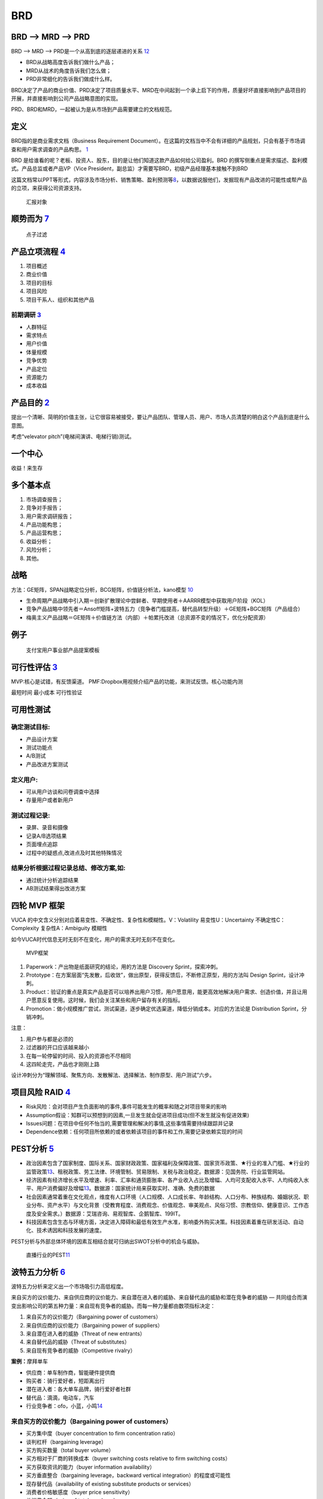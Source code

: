 
BRD
===

BRD —> MRD —> PRD
-----------------

BRD —> MRD —> PRD是一个从高到底的逐层递进的关系
`12 <https://blog.csdn.net/liwei16611/article/details/106638921>`__

-  BRD从战略高度告诉我们做什么产品；
-  MRD从战术的角度告诉我们怎么做；
-  PRD非常细化的告诉我们做成什么样。

BRD决定了产品的商业价值、PRD决定了项目质量水平、MRD在中间起到一个承上启下的作用，质量好坏直接影响到产品项目的开展，并直接影响到公司产品战略意图的实现。

PRD、BRD和MRD，一起被认为是从市场到产品需要建立的文档规范。

定义
----

BRD指的是商业需求文档（Business Requirement
Document）。在这篇的文档当中不会有详细的产品规划，只会有基于市场调查和用户需求调查的产品构思。
`1 <http://www.woshipm.com/pmd/178527.html>`__

BRD
是给谁看的呢？老板、投资人、股东，目的是让他们知道这款产品如何给公司盈利。BRD
的撰写侧重点是需求描述、盈利模式。产品总监或者产品VP（Vice
President，副总监）才需要写BRD，初级产品经理基本接触不到BRD

这篇文档常以PPT等形式，内容涉及市场分析、销售策略、盈利预测等\ `8 <https://quizlet.com/129588206/%E4%BA%BA%E4%BA%BA%E9%83%BD%E6%98%AF%E4%BA%A7%E5%93%81%E7%BB%8F%E7%90%86-%E7%AC%94%E8%AE%B0-flash-cards/>`__\ ，以数据说服他们，发掘现有产品改进的可能性或帮产品的立项，来获得公司资源支持。

.. figure:: ../img/BRD_report.png

   汇报对象

顺势而为 `7 <https://www.jianshu.com/p/a4b1fd94b49a>`__
-------------------------------------------------------

.. figure:: ../img/point_filter.png

   点子过滤

产品立项流程 `4 <https://www.bilibili.com/video/BV1254y1D7Ht?from=search&seid=14167562900175777805>`__
------------------------------------------------------------------------------------------------------

1. 项目概述
2. 商业价值
3. 项目的目标
4. 项目风险
5. 项目干系人、组织和其他产品

前期调研 `3 <https://www.bilibili.com/video/BV1wz4y1y7sg>`__
~~~~~~~~~~~~~~~~~~~~~~~~~~~~~~~~~~~~~~~~~~~~~~~~~~~~~~~~~~~~

-  人群特征
-  需求特点
-  用户价值
-  体量规模
-  竞争优势
-  产品定位
-  资源能力
-  成本收益

产品目的 `2 <http://www.woshipm.com/pmd/21446.html>`__
------------------------------------------------------

提出一个清晰、简明的价值主张，让它很容易被接受，要让产品团队、管理人员、用户、市场人员清楚的明白这个产品到底是什么意图。

考虑“velevator pitch”(电梯间演讲、电梯行销)测试。

一个中心
--------

收益！来生存

多个基本点
----------

1. 市场调查报告；
2. 竞争对手报告；
3. 用户需求调研报告；
4. 产品功能构思；
5. 产品运营构思；
6. 收益分析；
7. 风险分析；
8. 其他。

战略
----

方法：GE矩阵，SPAN战略定位分析，BCG矩阵，价值链分析法，kano模型
`10 <https://www.jianshu.com/p/1d733b336f76s>`__

-  生命周期产品战略中引入期＝创新扩散理论中尝鲜者、早期使用者＋AARRR模型中获取用户阶段（KOL）
-  竞争产品战略中领先者＝Ansoff矩阵+波特五力（竞争者门槛提高，替代品转型升级）＋GE矩阵+BGC矩阵（产品组合）
-  梅奥主义产品战略＝GE矩阵＋价值链方法（内部）＋帕累托改进（总资源不变的情况下，优化分配资源）

例子
----

.. figure:: ../img/BRD.jpg

   支付宝用户事业部产品提案模板

可行性评估 `3 <https://www.bilibili.com/video/BV1wz4y1y7sg>`__
--------------------------------------------------------------

MVP:核心是试错，有反馈渠道。
PMF:Dropbox用视频介绍产品的功能，来测试反馈。核心功能内测

最短时间 最小成本 可行性验证

可用性测试
----------

确定测试目标:
~~~~~~~~~~~~~

-  产品设计方案
-  测试功能点
-  A/B测试
-  产品改进方案测试

定义用户:
~~~~~~~~~

-  可从用户访谈和问卷调查中选择
-  存量用户或者新用户

测试过程记录:
~~~~~~~~~~~~~

-  录屏、录音和摄像
-  记录A/B选项结果
-  页面埋点追踪
-  过程中的疑惑点,改进点及时其他特殊情况

结果分析根据过程记录总结、修改方案,如:
~~~~~~~~~~~~~~~~~~~~~~~~~~~~~~~~~~~~~~

-  通过统计分析追踪结果
-  AB测试结果得出改进方案

四轮 MVP 框架
-------------

VUCA 的中文含义分别对应着易变性、不确定性、复杂性和模糊性。V：Volatility
易变性U：Uncertainty 不确定性C：Complexity 复杂性A：Ambiguity 模糊性

如今VUCA时代信息无时无刻不在变化，用户的需求无时无刻不在变化。

.. figure:: ../img/MVP.png

   MVP框架

1. Paperwork：产出物是纸面研究的结论，用的方法是 Discovery
   Sprint，探索冲刺。
2. Prototype：在方案层面“先发散，后收敛”，做出原型，获得反馈后，不断修正原型，用的方法叫
   Design Sprint，设计冲刺。
3. Product：验证的重点是真实产品是否可以培养出用户习惯，用户愿意用，能更高效地解决用户需求、创造价值，并且让用户愿意反复使用。这时候，我们会关注某些和用户留存有关的指标。
4. Promotion：做小规模推广尝试，测试渠道，逐步确定优选渠道，降低分销成本。对应的方法论是
   Distribution Sprint，分销冲刺。

注意：

1. 用户参与都是必须的
2. 过滤器的开口应该越来越小
3. 在每一轮停留的时间、投入的资源也不尽相同
4. 这四轮走完，产品也才刚刚上路

设计冲刺分为“理解领域、聚焦方向、发散解法、选择解法、制作原型、用户测试”六步。

项目风险 RAID `4 <https://www.bilibili.com/video/BV1254y1D7Ht?from=search&seid=14167562900175777805>`__
-------------------------------------------------------------------------------------------------------

-  Risk风险：会对项目产生负面影响的事件,事件可能发生的概率和随之对项目带来的影响
-  Assumption假设：知群可以预想到的因素,一旦发生就会促进项目成功(但不发生就没有促进效果)
-  Issues问题：在项目中任何不怡当的,需要管理和解决的事情,这些事情需要持续跟踪并记录
-  Dependence依赖：任何项目所依赖的或者依赖该项目的事件和工作,需要记录依赖实现的时间

PEST分析 `5 <https://zh.wikipedia.org/wiki/PEST%E5%88%86%E6%9E%90>`__
---------------------------------------------------------------------

-  政治因素包含了国家制度、国际关系、国家财政政策、国家福利及保障政策、国家货币政策、★行业的准入门槛、★行业的监管政策\ `13 <http://www.woshipm.com/pmd/2751064.html>`__\ 、租税政策、劳工法律、环境管制、贸易限制、关税与政治稳定。数据源：见国务院、行业监管网站。
-  经济因素有经济增长水平及增速、利率、汇率和通货膨胀率、各产业收入占比及增幅、人均可支配收入水平、人均纯收入水平、用户消费偏好及增幅\ `13 <http://www.woshipm.com/pmd/2751064.html>`__\ 。数据源：国家统计局来获取实时、准确、免费的数据
-  社会因素通常着重在文化观点，维度有人口环境（人口规模、人口成长率、年龄结构、人口分布、种族结构、婚姻状况、职业分布、资产水平）与文化背景（受教育程度、消费观念、价值观念、审美观点、风俗习惯、宗教信仰、健康意识、工作态度及安全需求。）数据源：艾瑞咨询、易观智库、企鹅智库、199IT。
-  科技因素包含生态与环境方面，决定进入障碍和最低有效生产水准，影响委外购买决策。科技因素着重在研发活动、自动化、技术诱因和科技发展的速度。

PEST分析与外部总体环境的因素互相结合就可归纳出SWOT分析中的机会与威胁。

.. figure:: ../img/PEST_eg.jpg

   直播行业的PEST\ `11 <https://www.zhihu.com/question/19749199/answer/1497421911>`__

波特五力分析 `6 <https://zh.wikipedia.org/wiki/PEST%E5%88%86%E6%9E%90>`__
-------------------------------------------------------------------------

波特五力分析来定义出一个市场吸引力高低程度。

来自买方的议价能力、来自供应商的议价能力、来自潜在进入者的威胁、来自替代品的威胁和潜在竞争者的威胁
—
共同组合而演变出影响公司的第五种力量：来自现有竞争者的威胁。而每一种力量都由数项指标决定：

1. 来自买方的议价能力（Bargaining power of customers）
2. 来自供应商的议价能力（Bargaining power of suppliers）
3. 来自潜在进入者的威胁（Threat of new entrants）
4. 来自替代品的威胁（Threat of substitutes）
5. 来自现有竞争者的威胁（Competitive rivalry）

**案例：**\ 摩拜单车

-  供应商：单车制作商，智能硬件提供商
-  购买者：骑行爱好者，短距离出行
-  潜在进入者：各大单车品牌，骑行爱好者社群
-  替代品：滴滴，电动车，汽车
-  行业竞争者：ofo，小蓝，小鸣\ `14 <https://t.qidianla.com/1156537.html>`__

来自买方的议价能力（Bargaining power of customers）
~~~~~~~~~~~~~~~~~~~~~~~~~~~~~~~~~~~~~~~~~~~~~~~~~~~

-  买方集中度（buyer concentration to firm concentration ratio）
-  谈判杠杆（bargaining leverage）
-  买方购买数量（total buyer volume）
-  买方相对于厂商的转换成本（buyer switching costs relative to firm
   switching costs）
-  买方获取资讯的能力（buyer information availability）
-  买方垂直整合（bargaining leverage，backward vertical
   integration）的程度或可能性
-  现存替代品（availability of existing substitute products or
   services）
-  消费者价格敏感度（buyer price sensitivity）
-  总消费金额（price of total purchase）

来自供应商的议价能力（Bargaining power of suppliers）
~~~~~~~~~~~~~~~~~~~~~~~~~~~~~~~~~~~~~~~~~~~~~~~~~~~~~

-  供应商相对于厂商的转换成本 （switching costs of firms in the
   industry）
-  投入原料的差异化程度
-  现存的替代原料（presence of substitute inputs）
-  供应商集中度 （supplier concentration）
-  供应商垂直整合（bargaining leverage，forward vertical
   integration）的程度或可能性
-  原料价格占产品售价的比例

来自潜在进入者的威胁（Threat of new entrants）
~~~~~~~~~~~~~~~~~~~~~~~~~~~~~~~~~~~~~~~~~~~~~~

-  消费者对替代品的偏好倾向
-  替代品相对的价格效用比
-  消费者的转换成本
-  消费者认知的品牌差异

来自现有竞争者的威胁（Competitive rivalry）
~~~~~~~~~~~~~~~~~~~~~~~~~~~~~~~~~~~~~~~~~~~

-  现有竞争者的数目
-  产业成长率（industry growth）
-  产业存在超额产能的情况
-  退出障碍 （exit barrier）
-  竞争者的多样性 （diversity of rivals）
-  资讯的复杂度和不对称
-  品牌权益 （brand equity）
-  每单位附加价值摊提到的固定资产
-  大量的广告需求
-  不同的产品 （product differences）

$APPEALS方法
~~~~~~~~~~~~

是IBM在IPD总结和分析出来的客户需求分析的一种方法。它从8个方面对产品进行客户需求定义和产品定位。具体如下：
`10 <https://www.jianshu.com/p/1d733b336f76s>`__

1. $-产品价格（Price）；
2. A-可获得性（Availability）；
3. P-包装（Packaging）；
4. P-性能（Performance）；
5. E-易用性（Easy to use）；
6. A-保证程度（Assurances）；
7. L-生命周期成本（Life cycle of cost）；
8. S-社会接受程度（Social acceptance）。

战略定位分析 SPAN
-----------------

SPAN方法（Strategy positioning
Analysis\ `9 <http://reader.epubee.com/books/mobile/a0/a0bcbc34f65fcce9147c5238fb6d210b/text00021.html>`__\ ）从分析细分市场的吸引力和公司的竞争力出发对各个细分市场进行深入分析，为公司最终选定细分市场并在此基础上进行产品规划提供决策依据细分市场（Segmenting
Marketing）是市场管理和产品规划流程的重要步骤。在这个步骤，首先要根据一定标准对根据公司总体战略要进入的市场进行细分，并做初步的定性选择。主要从以下5个方面进行考虑：独特性、重要性、可衡量性、持久性和可识别性。

1. 独特性：该细分市场是否要求成本优势、高的资本投入、满足客户独特的需要、或者提供的产品要有足够的差异化。并且为了满足这些独特性是否需要一定的进入门槛；
2. 重要性：这个细分市场要能达到一定的规模，这个规模能产生足够的利润来进行产品差异化、从事大型市场活动或提供售后服务；
3. 可衡量性：能够衡量这个细分市场的市场销量与增长率；
4. 持久性：最基本的要求是细分市场的存在至少要能够持续到公司产生利润；
5. 可识别性：能够通过在这个细分市场中目标明确的销售与宣传，高效覆盖各个独特的客户群体。\ `10 <https://www.jianshu.com/p/1d733b336f76s>`__

价值链方法
----------

1. 内部价值链分析.
2. 纵向价值链分析
3. 横向价值链分析
